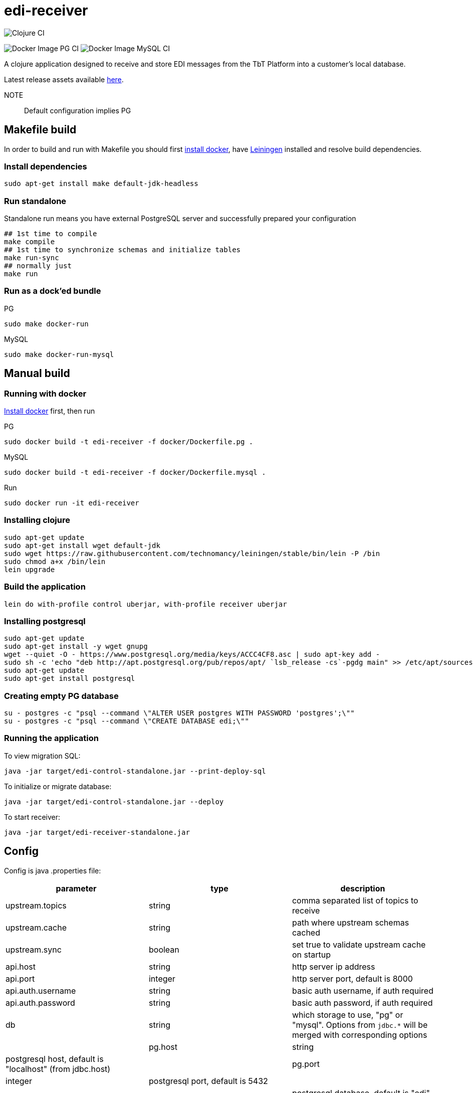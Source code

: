 = edi-receiver

image:https://github.com/tbt-post/edi-receiver/workflows/Clojure%20CI/badge.svg?branch=trunk[Clojure CI]

image:https://github.com/tbt-post/edi-receiver/workflows/Docker%20Image%20PG%20CI/badge.svg?branch=trunk[Docker Image PG CI]
image:https://github.com/tbt-post/edi-receiver/workflows/Docker%20Image%20MySQL%20CI/badge.svg?branch=trunk[Docker Image MySQL CI]

A clojure application designed to receive and store EDI messages from the TbT Platform into a customer's local database.

Latest release assets available https://github.com/tbt-post/edi-receiver/releases/latest[here].

NOTE:: Default configuration implies PG

== Makefile build

In order to build and run with Makefile you should first https://docs.docker.com/install/[install docker],
have https://leiningen.org/#install[Leiningen] installed and resolve build dependencies.

=== Install dependencies

----
sudo apt-get install make default-jdk-headless
----

=== Run standalone

Standalone run means you have external PostgreSQL server and successfully prepared your configuration

----
## 1st time to compile
make compile
## 1st time to synchronize schemas and initialize tables
make run-sync
## normally just
make run
----

=== Run as a dock'ed bundle

.PG
----
sudo make docker-run
----

.MySQL
----
sudo make docker-run-mysql
----

== Manual build

=== Running with docker

https://docs.docker.com/install/[Install docker] first, then run

.PG
----
sudo docker build -t edi-receiver -f docker/Dockerfile.pg .
----

.MySQL
----
sudo docker build -t edi-receiver -f docker/Dockerfile.mysql .
----

.Run
----
sudo docker run -it edi-receiver
----

=== Installing clojure

----
sudo apt-get update
sudo apt-get install wget default-jdk
sudo wget https://raw.githubusercontent.com/technomancy/leiningen/stable/bin/lein -P /bin
sudo chmod a+x /bin/lein
lein upgrade
----

=== Build the application

----
lein do with-profile control uberjar, with-profile receiver uberjar
----

=== Installing postgresql

----
sudo apt-get update
sudo apt-get install -y wget gnupg
wget --quiet -O - https://www.postgresql.org/media/keys/ACCC4CF8.asc | sudo apt-key add -
sudo sh -c 'echo "deb http://apt.postgresql.org/pub/repos/apt/ `lsb_release -cs`-pgdg main" >> /etc/apt/sources.list.d/pgdg.list'
sudo apt-get update
sudo apt-get install postgresql
----

=== Creating empty PG database

----
su - postgres -c "psql --command \"ALTER USER postgres WITH PASSWORD 'postgres';\""
su - postgres -c "psql --command \"CREATE DATABASE edi;\""
----

=== Running the application

To view migration SQL:

----
java -jar target/edi-control-standalone.jar --print-deploy-sql
----

To initialize or migrate database:

----
java -jar target/edi-control-standalone.jar --deploy
----

To start receiver:

----
java -jar target/edi-receiver-standalone.jar
----

== Config

Config is java .properties file:

|===
|parameter |type |description

|upstream.topics |string |comma separated list of topics to receive
|upstream.cache |string |path where upstream schemas cached
|upstream.sync |boolean |set true to validate upstream cache on startup
|api.host |string |http server ip address
|api.port |integer |http server port, default is 8000
|api.auth.username |string |basic auth username, if auth required
|api.auth.password |string |basic auth password, if auth required
|db |string |which storage to use, "pg" or "mysql". Options from `jdbc.*` will be merged with corresponding options |
|pg.host |string |postgresql host, default is "localhost" (from jdbc.host) |
|pg.port |integer |postgresql port, default is 5432 |
|pg.database |string |postgresql database, default is "edi" (from jdbc.database) |
|pg.user |string |postgresql user |
|pg.password |string |postgresql password |
|mysql.host |string |mysql host, default is "localhost" (from jdbc.host) |
|mysql.port |integer |mysql port, default is 3306 |
|mysql.database |string |mysql database, default is "edi" (from jdbc.database) |
|mysql.user |string |mysql user |
|mysql.password |string |mysql password |
|===

See link:resources/edi-receiver.properties[edi-receiver.properties] for defaults and more options.

== Customizing config

----
cp resources/edi-receiver.properties local.properties
----

Then edit local.properties file and run

----
java -jar target/edi-receiver-standalone.jar -c local.properties
----

Default properties will be updated with local.properties

Some config options can be customized from command line, see help:

----
java -jar target/edi-receiver-standalone.jar --help
----

== Development

Execute (go) in repl to start development profile with autoreload and local.properties config.

== License

Copyright © 2020 Kasta Group LLC

This program and the accompanying materials are made available under the
terms of the Eclipse Public License 2.0 which is available at
http://www.eclipse.org/legal/epl-2.0.

This Source Code may also be made available under the following Secondary
Licenses when the conditions for such availability set forth in the Eclipse
Public License, v. 2.0 are satisfied: GNU General Public License as published by
the Free Software Foundation, either version 2 of the License, or (at your
option) any later version, with the GNU Classpath Exception which is available
at https://www.gnu.org/software/classpath/license.html.
